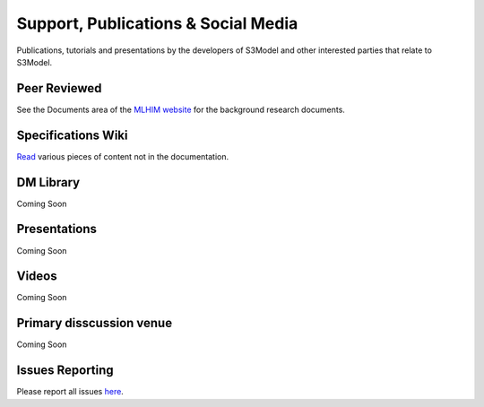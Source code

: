 ====================================
Support, Publications & Social Media
====================================
Publications, tutorials and presentations by the developers of S3Model and other interested parties that relate to S3Model.


Peer Reviewed
-------------
See the Documents area of the `MLHIM website <http://mlhim.org/documents>`_ for the background research documents.

Specifications Wiki
-------------------
`Read <https://github.com/DataInsightsInc/S3Model/wiki>`_ various pieces of content not in the documentation.

DM Library
-----------
Coming Soon

.. `Examples of DMs <https://github.com/S3Model/DMlib>`_

Presentations
-------------
Coming Soon

.. `SlideShare <http://www.slideshare.net/twcook>`_

Videos
------
Coming Soon

.. `YouTube <http://www.youtube.com/user/S3ModeldotORG>`_

Primary disscussion venue
-------------------------
Coming Soon

.. `S3Model Community <https://plus.google.com/u/0/communities/117032458601124539887>`_

Issues Reporting
----------------
Please report all issues `here <https://github.com/DataInsightsInc/S3Model/issues>`_.
